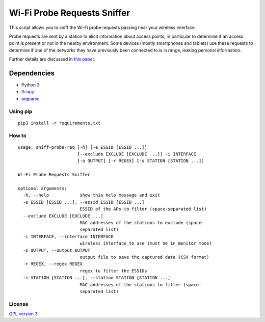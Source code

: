============================
Wi-Fi Probe Requests Sniffer
============================

This script allows you to sniff the Wi-Fi probe requests passing near
your wireless interface.

Probe requests are sent by a station to elicit information about access
points, in particular to determine if an access point is present or not
in the nearby environment. Some devices (mostly smartphones and tablets)
use these requests to determine if one of the networks they have
previously been connected to is in range, leaking personal information.

Further details are discussed in `this
paper <https://brambonne.com/docs/bonne14sasquatch.pdf>`__.

Dependencies
============

-  Python 3
-  `Scapy <https://github.com/phaethon/scapy>`__
-  `argparse <https://pypi.python.org/pypi/argparse>`__

Using pip
---------

::

    pip3 install -r requirements.txt

How to
------

::

    usage: sniff-probe-req [-h] [-e ESSID [ESSID ...]]
                           [--exclude EXCLUDE [EXCLUDE ...]] -i INTERFACE
                           [-o OUTPUT] [-r REGEX] [-s STATION [STATION ...]]

    Wi-Fi Probe Requests Sniffer

    optional arguments:
      -h, --help            show this help message and exit
      -e ESSID [ESSID ...], --essid ESSID [ESSID ...]
                            ESSID of the APs to filter (space-separated list)
      --exclude EXCLUDE [EXCLUDE ...]
                            MAC addresses of the stations to exclude (space-
                            separated list)
      -i INTERFACE, --interface INTERFACE
                            wireless interface to use (must be in monitor mode)
      -o OUTPUT, --output OUTPUT
                            output file to save the captured data (CSV format)
      -r REGEX, --regex REGEX
                            regex to filter the ESSIDs
      -s STATION [STATION ...], --station STATION [STATION ...]
                            MAC addresses of the stations to filter (space-
                            separated list)

License
-------

`GPL version 3 <https://www.gnu.org/licenses/gpl.txt>`__
